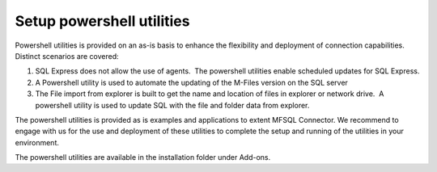 Setup powershell utilities
==========================

Powershell utilities is provided on an as-is basis to enhance the flexibility and deployment of connection capabilities. Distinct scenarios are covered:

#. SQL Express does not allow the use of agents.  The powershell utilities enable scheduled updates for SQL Express.
#. A Powershell utility is used to automate the updating of the M-Files version on the SQL server 
#. The File import from explorer is built to get the name and location of files in explorer or network drive.  A powershell utility is used to update SQL with the file and folder data from explorer.

The powershell utilities is provided as is examples and applications to extent MFSQL Connector. 
We recommend to engage with us for the use and deployment of these utilities to complete the setup and running of the utilities in your environment.

The powershell utilities are available in the installation folder under Add-ons. 
